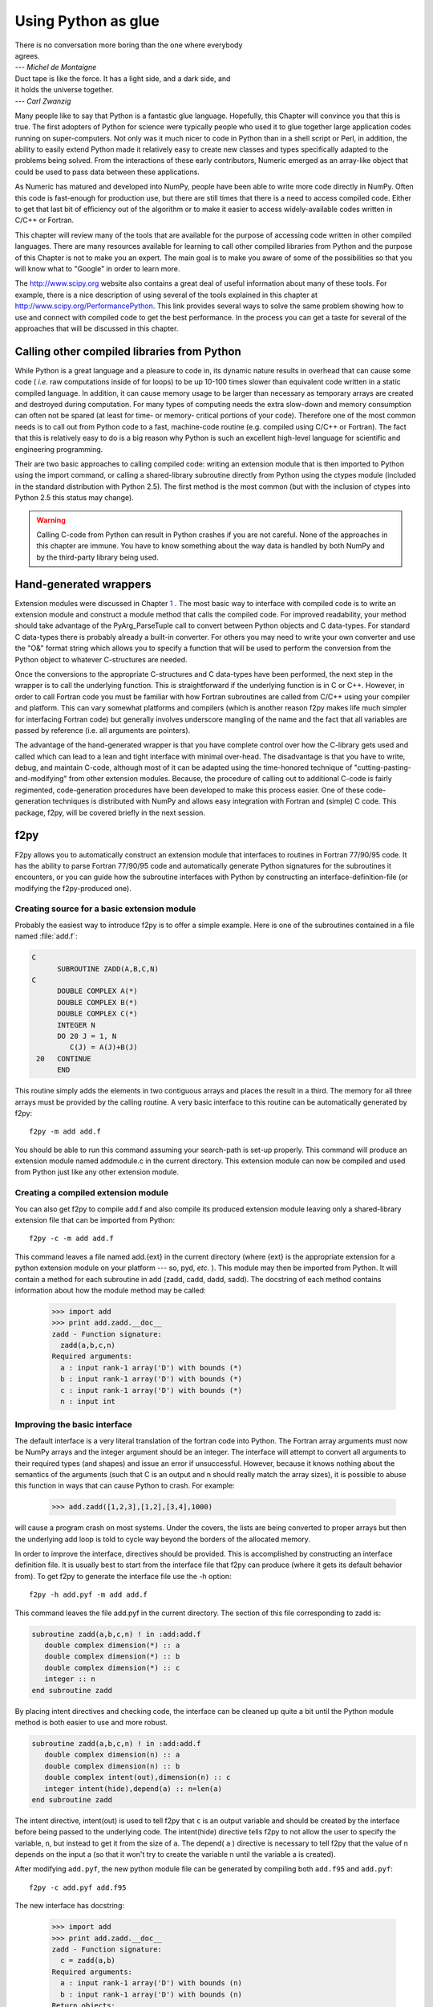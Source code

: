 ********************
Using Python as glue
********************

|    There is no conversation more boring than the one where everybody
|    agrees.
|    --- *Michel de Montaigne*

|    Duct tape is like the force. It has a light side, and a dark side, and
|    it holds the universe together.
|    --- *Carl Zwanzig*

Many people like to say that Python is a fantastic glue language.
Hopefully, this Chapter will convince you that this is true. The first
adopters of Python for science were typically people who used it to
glue together large application codes running on super-computers. Not
only was it much nicer to code in Python than in a shell script or
Perl, in addition, the ability to easily extend Python made it
relatively easy to create new classes and types specifically adapted
to the problems being solved. From the interactions of these early
contributors, Numeric emerged as an array-like object that could be
used to pass data between these applications.

As Numeric has matured and developed into NumPy, people have been able
to write more code directly in NumPy. Often this code is fast-enough
for production use, but there are still times that there is a need to
access compiled code. Either to get that last bit of efficiency out of
the algorithm or to make it easier to access widely-available codes
written in C/C++ or Fortran.

This chapter will review many of the tools that are available for the
purpose of accessing code written in other compiled languages. There
are many resources available for learning to call other compiled
libraries from Python and the purpose of this Chapter is not to make
you an expert. The main goal is to make you aware of some of the
possibilities so that you will know what to "Google" in order to learn more.

The http://www.scipy.org website also contains a great deal of useful
information about many of these tools. For example, there is a nice
description of using several of the tools explained in this chapter at
http://www.scipy.org/PerformancePython. This link provides several
ways to solve the same problem showing how to use and connect with
compiled code to get the best performance. In the process you can get
a taste for several of the approaches that will be discussed in this
chapter.


Calling other compiled libraries from Python
============================================

While Python is a great language and a pleasure to code in, its
dynamic nature results in overhead that can cause some code ( *i.e.*
raw computations inside of for loops) to be up 10-100 times slower
than equivalent code written in a static compiled language. In
addition, it can cause memory usage to be larger than necessary as
temporary arrays are created and destroyed during computation. For
many types of computing needs the extra slow-down and memory
consumption can often not be spared (at least for time- or memory-
critical portions of your code). Therefore one of the most common
needs is to call out from Python code to a fast, machine-code routine
(e.g. compiled using C/C++ or Fortran). The fact that this is
relatively easy to do is a big reason why Python is such an excellent
high-level language for scientific and engineering programming.

Their are two basic approaches to calling compiled code: writing an
extension module that is then imported to Python using the import
command, or calling a shared-library subroutine directly from Python
using the ctypes module (included in the standard distribution with
Python 2.5). The first method is the most common (but with the
inclusion of ctypes into Python 2.5 this status may change).

.. warning::

    Calling C-code from Python can result in Python crashes if you are not
    careful. None of the approaches in this chapter are immune. You have
    to know something about the way data is handled by both NumPy and by
    the third-party library being used.


Hand-generated wrappers
=======================

Extension modules were discussed in Chapter `1
<#sec-writing-an-extension>`__ . The most basic way to interface with
compiled code is to write an extension module and construct a module
method that calls the compiled code. For improved readability, your
method should take advantage of the PyArg_ParseTuple call to convert
between Python objects and C data-types. For standard C data-types
there is probably already a built-in converter. For others you may
need to write your own converter and use the "O&" format string which
allows you to specify a function that will be used to perform the
conversion from the Python object to whatever C-structures are needed.

Once the conversions to the appropriate C-structures and C data-types
have been performed, the next step in the wrapper is to call the
underlying function. This is straightforward if the underlying
function is in C or C++. However, in order to call Fortran code you
must be familiar with how Fortran subroutines are called from C/C++
using your compiler and platform. This can vary somewhat platforms and
compilers (which is another reason f2py makes life much simpler for
interfacing Fortran code) but generally involves underscore mangling
of the name and the fact that all variables are passed by reference
(i.e. all arguments are pointers).

The advantage of the hand-generated wrapper is that you have complete
control over how the C-library gets used and called which can lead to
a lean and tight interface with minimal over-head. The disadvantage is
that you have to write, debug, and maintain C-code, although most of
it can be adapted using the time-honored technique of
"cutting-pasting-and-modifying" from other extension modules. Because,
the procedure of calling out to additional C-code is fairly
regimented, code-generation procedures have been developed to make
this process easier. One of these code- generation techniques is
distributed with NumPy and allows easy integration with Fortran and
(simple) C code. This package, f2py, will be covered briefly in the
next session.


f2py
====

F2py allows you to automatically construct an extension module that
interfaces to routines in Fortran 77/90/95 code. It has the ability to
parse Fortran 77/90/95 code and automatically generate Python
signatures for the subroutines it encounters, or you can guide how the
subroutine interfaces with Python by constructing an interface-definition-file (or modifying the f2py-produced one).

.. index::
   single: f2py

Creating source for a basic extension module
--------------------------------------------

Probably the easiest way to introduce f2py is to offer a simple
example. Here is one of the subroutines contained in a file named
:file:`add.f`:

.. code-block:: none

    C
          SUBROUTINE ZADD(A,B,C,N)
    C
          DOUBLE COMPLEX A(*)
          DOUBLE COMPLEX B(*)
          DOUBLE COMPLEX C(*)
          INTEGER N
          DO 20 J = 1, N
             C(J) = A(J)+B(J)
     20   CONTINUE
          END

This routine simply adds the elements in two contiguous arrays and
places the result in a third. The memory for all three arrays must be
provided by the calling routine. A very basic interface to this
routine can be automatically generated by f2py::

    f2py -m add add.f

You should be able to run this command assuming your search-path is
set-up properly. This command will produce an extension module named
addmodule.c in the current directory. This extension module can now be
compiled and used from Python just like any other extension module.


Creating a compiled extension module
------------------------------------

You can also get f2py to compile add.f and also compile its produced
extension module leaving only a shared-library extension file that can
be imported from Python::

    f2py -c -m add add.f

This command leaves a file named add.{ext} in the current directory
(where {ext} is the appropriate extension for a python extension
module on your platform --- so, pyd, *etc.* ). This module may then be
imported from Python. It will contain a method for each subroutine in
add (zadd, cadd, dadd, sadd). The docstring of each method contains
information about how the module method may be called:

    >>> import add
    >>> print add.zadd.__doc__
    zadd - Function signature:
      zadd(a,b,c,n)
    Required arguments:
      a : input rank-1 array('D') with bounds (*)
      b : input rank-1 array('D') with bounds (*)
      c : input rank-1 array('D') with bounds (*)
      n : input int


Improving the basic interface
-----------------------------

The default interface is a very literal translation of the fortran
code into Python. The Fortran array arguments must now be NumPy arrays
and the integer argument should be an integer. The interface will
attempt to convert all arguments to their required types (and shapes)
and issue an error if unsuccessful. However, because it knows nothing
about the semantics of the arguments (such that C is an output and n
should really match the array sizes), it is possible to abuse this
function in ways that can cause Python to crash. For example:

    >>> add.zadd([1,2,3],[1,2],[3,4],1000)

will cause a program crash on most systems. Under the covers, the
lists are being converted to proper arrays but then the underlying add
loop is told to cycle way beyond the borders of the allocated memory.

In order to improve the interface, directives should be provided. This
is accomplished by constructing an interface definition file. It is
usually best to start from the interface file that f2py can produce
(where it gets its default behavior from). To get f2py to generate the
interface file use the -h option::

    f2py -h add.pyf -m add add.f

This command leaves the file add.pyf in the current directory. The
section of this file corresponding to zadd is:

.. code-block:: none

    subroutine zadd(a,b,c,n) ! in :add:add.f
       double complex dimension(*) :: a
       double complex dimension(*) :: b
       double complex dimension(*) :: c
       integer :: n
    end subroutine zadd

By placing intent directives and checking code, the interface can be
cleaned up quite a bit until the Python module method is both easier
to use and more robust.

.. code-block:: none

    subroutine zadd(a,b,c,n) ! in :add:add.f
       double complex dimension(n) :: a
       double complex dimension(n) :: b
       double complex intent(out),dimension(n) :: c
       integer intent(hide),depend(a) :: n=len(a)
    end subroutine zadd

The intent directive, intent(out) is used to tell f2py that ``c`` is
an output variable and should be created by the interface before being
passed to the underlying code. The intent(hide) directive tells f2py
to not allow the user to specify the variable, ``n``, but instead to
get it from the size of ``a``. The depend( ``a`` ) directive is
necessary to tell f2py that the value of n depends on the input a (so
that it won't try to create the variable n until the variable a is
created).

After modifying ``add.pyf``, the new python module file can be generated
by compiling both ``add.f95`` and ``add.pyf``::

    f2py -c add.pyf add.f95 

The new interface has docstring:

    >>> import add
    >>> print add.zadd.__doc__
    zadd - Function signature:
      c = zadd(a,b)
    Required arguments:
      a : input rank-1 array('D') with bounds (n)
      b : input rank-1 array('D') with bounds (n)
    Return objects:
      c : rank-1 array('D') with bounds (n)

Now, the function can be called in a much more robust way:

    >>> add.zadd([1,2,3],[4,5,6])
    array([ 5.+0.j,  7.+0.j,  9.+0.j])

Notice the automatic conversion to the correct format that occurred.


Inserting directives in Fortran source
--------------------------------------

The nice interface can also be generated automatically by placing the
variable directives as special comments in the original fortran code.
Thus, if I modify the source code to contain:

.. code-block:: none

    C
          SUBROUTINE ZADD(A,B,C,N)
    C
    CF2PY INTENT(OUT) :: C
    CF2PY INTENT(HIDE) :: N
    CF2PY DOUBLE COMPLEX :: A(N)
    CF2PY DOUBLE COMPLEX :: B(N)
    CF2PY DOUBLE COMPLEX :: C(N)
          DOUBLE COMPLEX A(*)
          DOUBLE COMPLEX B(*)
          DOUBLE COMPLEX C(*)
          INTEGER N
          DO 20 J = 1, N
             C(J) = A(J) + B(J)
     20   CONTINUE
          END

Then, I can compile the extension module using::

    f2py -c -m add add.f

The resulting signature for the function add.zadd is exactly the same
one that was created previously. If the original source code had
contained A(N) instead of A(\*) and so forth with B and C, then I
could obtain (nearly) the same interface simply by placing the
INTENT(OUT) :: C comment line in the source code. The only difference
is that N would be an optional input that would default to the length
of A.


A filtering example
-------------------

For comparison with the other methods to be discussed. Here is another
example of a function that filters a two-dimensional array of double
precision floating-point numbers using a fixed averaging filter. The
advantage of using Fortran to index into multi-dimensional arrays
should be clear from this example.

.. code-block:: none

          SUBROUTINE DFILTER2D(A,B,M,N)
    C
          DOUBLE PRECISION A(M,N)
          DOUBLE PRECISION B(M,N)
          INTEGER N, M
    CF2PY INTENT(OUT) :: B
    CF2PY INTENT(HIDE) :: N
    CF2PY INTENT(HIDE) :: M
          DO 20 I = 2,M-1
             DO 40 J=2,N-1
                B(I,J) = A(I,J) +
         $           (A(I-1,J)+A(I+1,J) +
         $            A(I,J-1)+A(I,J+1) )*0.5D0 +
         $           (A(I-1,J-1) + A(I-1,J+1) +
         $            A(I+1,J-1) + A(I+1,J+1))*0.25D0
     40      CONTINUE
     20   CONTINUE
          END

This code can be compiled and linked into an extension module named
filter using::

    f2py -c -m filter filter.f

This will produce an extension module named filter.so in the current
directory with a method named dfilter2d that returns a filtered
version of the input.


Calling f2py from Python
------------------------

The f2py program is written in Python and can be run from inside your
module. This provides a facility that is somewhat similar to the use
of weave.ext_tools described below. An example of the final interface
executed using Python code is:

.. code-block:: python

    import numpy.f2py as f2py
    fid = open('add.f')
    source = fid.read()
    fid.close()
    f2py.compile(source, modulename='add')
    import add

The source string can be any valid Fortran code. If you want to save
the extension-module source code then a suitable file-name can be
provided by the source_fn keyword to the compile function.


Automatic extension module generation
-------------------------------------

If you want to distribute your f2py extension module, then you only
need to include the .pyf file and the Fortran code. The distutils
extensions in NumPy allow you to define an extension module entirely
in terms of this interface file. A valid setup.py file allowing
distribution of the add.f module (as part of the package f2py_examples
so that it would be loaded as f2py_examples.add) is:

.. code-block:: python

    def configuration(parent_package='', top_path=None)
        from numpy.distutils.misc_util import Configuration
        config = Configuration('f2py_examples',parent_package, top_path)
        config.add_extension('add', sources=['add.pyf','add.f'])
        return config

    if __name__ == '__main__':
        from numpy.distutils.core import setup
        setup(**configuration(top_path='').todict())

Installation of the new package is easy using::

    python setup.py install

assuming you have the proper permissions to write to the main site-
packages directory for the version of Python you are using. For the
resulting package to work, you need to create a file named __init__.py
(in the same directory as add.pyf). Notice the extension module is
defined entirely in terms of the "add.pyf" and "add.f" files. The
conversion of the .pyf file to a .c file is handled by numpy.disutils.


Conclusion
----------

The interface definition file (.pyf) is how you can fine-tune the
interface between Python and Fortran. There is decent documentation
for f2py found in the numpy/f2py/docs directory where-ever NumPy is
installed on your system (usually under site-packages). There is also
more information on using f2py (including how to use it to wrap C
codes) at http://www.scipy.org/Cookbook under the "Using NumPy with
Other Languages" heading.

The f2py method of linking compiled code is currently the most
sophisticated and integrated approach. It allows clean separation of
Python with compiled code while still allowing for separate
distribution of the extension module. The only draw-back is that it
requires the existence of a Fortran compiler in order for a user to
install the code. However, with the existence of the free-compilers
g77, gfortran, and g95, as well as high-quality commerical compilers,
this restriction is not particularly onerous. In my opinion, Fortran
is still the easiest way to write fast and clear code for scientific
computing. It handles complex numbers, and multi-dimensional indexing
in the most straightforward way. Be aware, however, that some Fortran
compilers will not be able to optimize code as well as good hand-
written C-code.

.. index::
   single: f2py


weave
=====

Weave is a scipy package that can be used to automate the process of
extending Python with C/C++ code. It can be used to speed up
evaluation of an array expression that would otherwise create
temporary variables, to directly "inline" C/C++ code into Python, or
to create a fully-named extension module.  You must either install
scipy or get the weave package separately and install it using the
standard python setup.py install. You must also have a C/C++-compiler
installed and useable by Python distutils in order to use weave.

.. index::
   single: weave

Somewhat dated, but still useful documentation for weave can be found
at the link http://www.scipy/Weave. There are also many examples found
in the examples directory which is installed under the weave directory
in the place where weave is installed on your system.


Speed up code involving arrays (also see scipy.numexpr)
-------------------------------------------------------

This is the easiest way to use weave and requires minimal changes to
your Python code. It involves placing quotes around the expression of
interest and calling weave.blitz. Weave will parse the code and
generate C++ code using Blitz C++ arrays. It will then compile the
code and catalog the shared library so that the next time this exact
string is asked for (and the array types are the same), the already-
compiled shared library will be loaded and used. Because Blitz makes
extensive use of C++ templating, it can take a long time to compile
the first time. After that, however, the code should evaluate more
quickly than the equivalent NumPy expression. This is especially true
if your array sizes are large and the expression would require NumPy
to create several temporaries. Only expressions involving basic
arithmetic operations and basic array slicing can be converted to
Blitz C++ code.

For example, consider the expression::

    d = 4*a + 5*a*b + 6*b*c

where a, b, and c are all arrays of the same type and shape. When the
data-type is double-precision and the size is 1000x1000, this
expression takes about 0.5 seconds to compute on an 1.1Ghz AMD Athlon
machine. When this expression is executed instead using blitz:

.. code-block:: python

    d = empty(a.shape, 'd'); weave.blitz(expr)

execution time is only about 0.20 seconds (about 0.14 seconds spent in
weave and the rest in allocating space for d). Thus, we've sped up the
code by a factor of 2 using only a simnple command (weave.blitz). Your
mileage may vary, but factors of 2-8 speed-ups are possible with this
very simple technique.

If you are interested in using weave in this way, then you should also
look at scipy.numexpr which is another similar way to speed up
expressions by eliminating the need for temporary variables. Using
numexpr does not require a C/C++ compiler.


Inline C-code
-------------

Probably the most widely-used method of employing weave is to
"in-line" C/C++ code into Python in order to speed up a time-critical
section of Python code. In this method of using weave, you define a
string containing useful C-code and then pass it to the function
**weave.inline** ( ``code_string``, ``variables`` ), where
code_string is a string of valid C/C++ code and variables is a list of
variables that should be passed in from Python. The C/C++ code should
refer to the variables with the same names as they are defined with in
Python. If weave.line should return anything the the special value
return_val should be set to whatever object should be returned. The
following example shows how to use weave on basic Python objects:

.. code-block:: python

    code = r"""
    int i;
    py::tuple results(2);
    for (i=0; i<a.length(); i++) {
         a[i] = i;
    }
    results[0] = 3.0;
    results[1] = 4.0;
    return_val = results;
    """
    a = [None]*10
    res = weave.inline(code,['a'])

The C++ code shown in the code string uses the name 'a' to refer to
the Python list that is passed in. Because the Python List is a
mutable type, the elements of the list itself are modified by the C++
code. A set of C++ classes are used to access Python objects using
simple syntax.

The main advantage of using C-code, however, is to speed up processing
on an array of data. Accessing a NumPy array in C++ code using weave,
depends on what kind of type converter is chosen in going from NumPy
arrays to C++ code. The default converter creates 5 variables for the
C-code for every NumPy array passed in to weave.inline. The following
table shows these variables which can all be used in the C++ code. The
table assumes that ``myvar`` is the name of the array in Python with
data-type {dtype} (i.e.  float64, float32, int8, etc.)

===========  ==============  =========================================
Variable     Type            Contents
===========  ==============  =========================================
myvar        {dtype}*        Pointer to the first element of the array
Nmyvar       npy_intp*       A pointer to the dimensions array
Smyvar       npy_intp*       A pointer to the strides array
Dmyvar       int             The number of dimensions
myvar_array  PyArrayObject*  The entire structure for the array
===========  ==============  =========================================

The in-lined code can contain references to any of these variables as
well as to the standard macros MYVAR1(i), MYVAR2(i,j), MYVAR3(i,j,k),
and MYVAR4(i,j,k,l). These name-based macros (they are the Python name
capitalized followed by the number of dimensions needed) will de-
reference the memory for the array at the given location with no error
checking (be-sure to use the correct macro and ensure the array is
aligned and in correct byte-swap order in order to get useful
results). The following code shows how you might use these variables
and macros to code a loop in C that computes a simple 2-d weighted
averaging filter.

.. code-block:: c++

    int i,j;
    for(i=1;i<Na[0]-1;i++) {
       for(j=1;j<Na[1]-1;j++) {
           B2(i,j) = A2(i,j) + (A2(i-1,j) +
                     A2(i+1,j)+A2(i,j-1)
                     + A2(i,j+1))*0.5
                     + (A2(i-1,j-1)
                     + A2(i-1,j+1)
                     + A2(i+1,j-1)
                     + A2(i+1,j+1))*0.25
       }
    }

The above code doesn't have any error checking and so could fail with
a Python crash if, ``a`` had the wrong number of dimensions, or ``b``
did not have the same shape as ``a``. However, it could be placed
inside a standard Python function with the necessary error checking to
produce a robust but fast subroutine.

One final note about weave.inline: if you have additional code you
want to include in the final extension module such as supporting
function calls, include statements, etc. you can pass this code in as a
string using the keyword support_code: ``weave.inline(code, variables,
support_code=support)``. If you need the extension module to link
against an additional library then you can also pass in
distutils-style keyword arguments such as library_dirs, libraries,
and/or runtime_library_dirs which point to the appropriate libraries
and directories.

Simplify creation of an extension module
----------------------------------------

The inline function creates one extension module for each function to-
be inlined. It also generates a lot of intermediate code that is
duplicated for each extension module. If you have several related
codes to execute in C, it would be better to make them all separate
functions in a single extension module with multiple functions. You
can also use the tools weave provides to produce this larger extension
module. In fact, the weave.inline function just uses these more
general tools to do its work.

The approach is to:

1. construct a extension module object using
   ext_tools.ext_module(``module_name``);

2. create function objects using ext_tools.ext_function(``func_name``,
   ``code``, ``variables``);

3. (optional) add support code to the function using the
   .customize.add_support_code( ``support_code`` ) method of the
   function object;

4. add the functions to the extension module object using the
   .add_function(``func``) method;

5. when all the functions are added, compile the extension with its
   .compile() method.

Several examples are available in the examples directory where weave
is installed on your system. Look particularly at ramp2.py,
increment_example.py and fibonacii.py


Conclusion
----------

Weave is a useful tool for quickly routines in C/C++ and linking them
into Python. It's caching-mechanism allows for on-the-fly compilation
which makes it particularly attractive for in-house code. Because of
the requirement that the user have a C++-compiler, it can be difficult
(but not impossible) to distribute a package that uses weave to other
users who don't have a compiler installed. Of course, weave could be
used to construct an extension module which is then distributed in the
normal way *(* using a setup.py file). While you can use weave to
build larger extension modules with many methods, creating methods
with a variable- number of arguments is not possible. Thus, for a more
sophisticated module, you will still probably want a Python-layer that
calls the weave-produced extension.

.. index::
   single: weave


Pyrex
=====

Pyrex is a way to write C-extension modules using Python-like syntax.
It is an interesting way to generate extension modules that is growing
in popularity, particularly among people who have rusty or non-
existent C-skills. It does require the user to write the "interface"
code and so is more time-consuming than SWIG or f2py if you are trying
to interface to a large library of code. However, if you are writing
an extension module that will include quite a bit of your own
algorithmic code, as well, then Pyrex is a good match. A big weakness
perhaps is the inability to easily and quickly access the elements of
a multidimensional array.

.. index::
   single: pyrex

Notice that Pyrex is an extension-module generator only. Unlike weave
or f2py, it includes no automatic facility for compiling and linking
the extension module (which must be done in the usual fashion). It
does provide a modified distutils class called build_ext which lets
you build an extension module from a .pyx source. Thus, you could
write in a setup.py file:

.. code-block:: python

    from Pyrex.Distutils import build_ext
    from distutils.extension import Extension
    from distutils.core import setup

    import numpy
    py_ext = Extension('mine', ['mine.pyx'],
             include_dirs=[numpy.get_include()])

    setup(name='mine', description='Nothing',
          ext_modules=[pyx_ext],
          cmdclass = {'build_ext':build_ext})

Adding the NumPy include directory is, of course, only necessary if
you are using NumPy arrays in the extension module (which is what I
assume you are using Pyrex for). The distutils extensions in NumPy
also include support for automatically producing the extension-module
and linking it from a ``.pyx`` file. It works so that if the user does
not have Pyrex installed, then it looks for a file with the same
file-name but a ``.c`` extension which it then uses instead of trying
to produce the ``.c`` file again.

Pyrex does not natively understand NumPy arrays. However, it is not
difficult to include information that lets Pyrex deal with them
usefully. In fact, the numpy.random.mtrand module was written using
Pyrex so an example of Pyrex usage is already included in the NumPy
source distribution. That experience led to the creation of a standard
c_numpy.pxd file that you can use to simplify interacting with NumPy
array objects in a Pyrex-written extension. The file may not be
complete (it wasn't at the time of this writing). If you have
additions you'd like to contribute, please send them. The file is
located in the .../site-packages/numpy/doc/pyrex directory where you
have Python installed. There is also an example in that directory of
using Pyrex to construct a simple extension module. It shows that
Pyrex looks a lot like Python but also contains some new syntax that
is necessary in order to get C-like speed.

If you just use Pyrex to compile a standard Python module, then you
will get a C-extension module that runs either as fast or, possibly,
more slowly than the equivalent Python module. Speed increases are
possible only when you use cdef to statically define C variables and
use a special construct to create for loops:

.. code-block:: none

    cdef int i
    for i from start <= i < stop

Let's look at two examples we've seen before to see how they might be
implemented using Pyrex. These examples were compiled into extension
modules using Pyrex-0.9.3.1.


Pyrex-add
---------

Here is part of a Pyrex-file I named add.pyx which implements the add
functions we previously implemented using f2py:

.. code-block:: none

    cimport c_numpy
    from c_numpy cimport import_array, ndarray, npy_intp, npy_cdouble, \
         npy_cfloat, NPY_DOUBLE, NPY_CDOUBLE, NPY_FLOAT, \
         NPY_CFLOAT

    #We need to initialize NumPy
    import_array()

    def zadd(object ao, object bo):
        cdef ndarray c, a, b
        cdef npy_intp i
        a = c_numpy.PyArray_ContiguousFromAny(ao,
                      NPY_CDOUBLE, 1, 1)
        b = c_numpy.PyArray_ContiguousFromAny(bo,
                      NPY_CDOUBLE, 1, 1)
        c = c_numpy.PyArray_SimpleNew(a.nd, a.dimensions,
                     a.descr.type_num)
        for i from 0 <= i < a.dimensions[0]:
            (<npy_cdouble *>c.data)[i].real = \
                 (<npy_cdouble *>a.data)[i].real + \
                 (<npy_cdouble *>b.data)[i].real
            (<npy_cdouble *>c.data)[i].imag = \
                 (<npy_cdouble *>a.data)[i].imag + \
                 (<npy_cdouble *>b.data)[i].imag
        return c

This module shows use of the ``cimport`` statement to load the
definitions from the c_numpy.pxd file. As shown, both versions of the
import statement are supported. It also shows use of the NumPy C-API
to construct NumPy arrays from arbitrary input objects. The array c is
created using PyArray_SimpleNew. Then the c-array is filled by
addition. Casting to a particiular data-type is accomplished using
<cast \*>. Pointers are de-referenced with bracket notation and
members of structures are accessed using '.' notation even if the
object is techinically a pointer to a structure. The use of the
special for loop construct ensures that the underlying code will have
a similar C-loop so the addition calculation will proceed quickly.
Notice that we have not checked for NULL after calling to the C-API
--- a cardinal sin when writing C-code. For routines that return
Python objects, Pyrex inserts the checks for NULL into the C-code for
you and returns with failure if need be. There is also a way to get
Pyrex to automatically check for exceptions when you call functions
that don't return Python objects. See the documentation of Pyrex for
details.


Pyrex-filter
------------

The two-dimensional example we created using weave is a bit uglier to
implement in Pyrex because two-dimensional indexing using Pyrex is not
as simple. But, it is straightforward (and possibly faster because of
pre-computed indices). Here is the Pyrex-file I named image.pyx.

.. code-block:: none

    cimport c_numpy
    from c_numpy cimport import_array, ndarray, npy_intp,\
         NPY_DOUBLE, NPY_CDOUBLE, \
         NPY_FLOAT, NPY_CFLOAT, NPY_ALIGNED \

    #We need to initialize NumPy
    import_array()
    def filter(object ao):
        cdef ndarray a, b
        cdef npy_intp i, j, M, N, oS
        cdef npy_intp r,rm1,rp1,c,cm1,cp1
        cdef double value
        # Require an ALIGNED array
        # (but not necessarily contiguous)
        #  We will use strides to access the elements.
        a = c_numpy.PyArray_FROMANY(ao, NPY_DOUBLE, \
                    2, 2, NPY_ALIGNED)
        b = c_numpy.PyArray_SimpleNew(a.nd,a.dimensions, \
                                      a.descr.type_num)
        M = a.dimensions[0]
        N = a.dimensions[1]
        S0 = a.strides[0]
        S1 = a.strides[1]
        for i from 1 <= i < M-1:
            r = i*S0
            rm1 = r-S0
            rp1 = r+S0
            oS = i*N
            for j from 1 <= j < N-1:
                c = j*S1
                cm1 = c-S1
                cp1 = c+S1
                (<double *>b.data)[oS+j] = \
                   (<double *>(a.data+r+c))[0] + \
                   ((<double *>(a.data+rm1+c))[0] + \
                    (<double *>(a.data+rp1+c))[0] + \
                    (<double *>(a.data+r+cm1))[0] + \
                    (<double *>(a.data+r+cp1))[0])*0.5 + \
                   ((<double *>(a.data+rm1+cm1))[0] + \
                    (<double *>(a.data+rp1+cm1))[0] + \
                    (<double *>(a.data+rp1+cp1))[0] + \
                    (<double *>(a.data+rm1+cp1))[0])*0.25
        return b

This 2-d averaging filter runs quickly because the loop is in C and
the pointer computations are done only as needed. However, it is not
particularly easy to understand what is happening. A 2-d image, ``in``
, can be filtered using this code very quickly using:

.. code-block:: python

    import image
    out = image.filter(in)


Conclusion
----------

There are several disadvantages of using Pyrex:

1. The syntax for Pyrex can get a bit bulky, and it can be confusing at
   first to understand what kind of objects you are getting and how to
   interface them with C-like constructs.

2. Inappropriate Pyrex syntax or incorrect calls to C-code or type-
   mismatches can result in failures such as

    1. Pyrex failing to generate the extension module source code,

    2. Compiler failure while generating the extension module binary due to
       incorrect C syntax,

    3. Python failure when trying to use the module.


3. It is easy to lose a clean separation between Python and C which makes
   re-using your C-code for other non-Python-related projects more
   difficult.

4. Multi-dimensional arrays are "bulky" to index (appropriate macros
   may be able to fix this).

5. The C-code generated by Pyrex is hard to read and modify (and typically
   compiles with annoying but harmless warnings).

Writing a good Pyrex extension module still takes a bit of effort
because not only does it require (a little) familiarity with C, but
also with Pyrex's brand of Python-mixed-with C. One big advantage of
Pyrex-generated extension modules is that they are easy to distribute
using distutils. In summary, Pyrex is a very capable tool for either
gluing C-code or generating an extension module quickly and should not
be over-looked. It is especially useful for people that can't or won't
write C-code or Fortran code. But, if you are already able to write
simple subroutines in C or Fortran, then I would use one of the other
approaches such as f2py (for Fortran), ctypes (for C shared-
libraries), or weave (for inline C-code).

.. index::
   single: pyrex




ctypes
======

Ctypes is a python extension module (downloaded separately for Python
<2.5 and included with Python 2.5) that allows you to call an
arbitrary function in a shared library directly from Python. This
approach allows you to interface with C-code directly from Python.
This opens up an enormous number of libraries for use from Python. The
drawback, however, is that coding mistakes can lead to ugly program
crashes very easily (just as can happen in C) because there is little
type or bounds checking done on the parameters. This is especially
true when array data is passed in as a pointer to a raw memory
location. The responsibility is then on you that the subroutine will
not access memory outside the actual array area. But, if you don't
mind living a little dangerously ctypes can be an effective tool for
quickly taking advantage of a large shared library (or writing
extended functionality in your own shared library).

.. index::
   single: ctypes

Because the ctypes approach exposes a raw interface to the compiled
code it is not always tolerant of user mistakes. Robust use of the
ctypes module typically involves an additional layer of Python code in
order to check the data types and array bounds of objects passed to
the underlying subroutine. This additional layer of checking (not to
mention the conversion from ctypes objects to C-data-types that ctypes
itself performs), will make the interface slower than a hand-written
extension-module interface. However, this overhead should be neglible
if the C-routine being called is doing any significant amount of work.
If you are a great Python programmer with weak C-skills, ctypes is an
easy way to write a useful interface to a (shared) library of compiled
code.

To use c-types you must

1. Have a shared library.

2. Load the shared library.

3. Convert the python objects to ctypes-understood arguments.

4. Call the function from the library with the ctypes arguments.


Having a shared library
-----------------------

There are several requirements for a shared library that can be used
with c-types that are platform specific. This guide assumes you have
some familiarity with making a shared library on your system (or
simply have a shared library available to you). Items to remember are:

- A shared library must be compiled in a special way ( *e.g.* using
  the -shared flag with gcc).

- On some platforms (*e.g.* Windows) , a shared library requires a
  .def file that specifies the functions to be exported. For example a
  mylib.def file might contain.

  ::

      LIBRARY mylib.dll
      EXPORTS
      cool_function1
      cool_function2

  Alternatively, you may be able to use the storage-class specifier
  __declspec(dllexport) in the C-definition of the function to avoid the
  need for this .def file.

There is no standard way in Python distutils to create a standard
shared library (an extension module is a "special" shared library
Python understands) in a cross-platform manner. Thus, a big
disadvantage of ctypes at the time of writing this book is that it is
difficult to distribute in a cross-platform manner a Python extension
that uses c-types and includes your own code which should be compiled
as a shared library on the users system.


Loading the shared library
--------------------------

A simple, but robust way to load the shared library is to get the
absolute path name and load it using the cdll object of ctypes.:

.. code-block:: python

    lib = ctypes.cdll[<full_path_name>]

However, on Windows accessing an attribute of the cdll method will
load the first DLL by that name found in the current directory or on
the PATH. Loading the absolute path name requires a little finesse for
cross-platform work since the extension of shared libraries varies.
There is a ``ctypes.util.find_library`` utility available that can
simplify the process of finding the library to load but it is not
foolproof. Complicating matters, different platforms have different
default extensions used by shared libraries (e.g. .dll -- Windows, .so
-- Linux, .dylib -- Mac OS X). This must also be taken into account if
you are using c-types to wrap code that needs to work on several
platforms.

NumPy provides a convenience function called
:func:`ctypeslib.load_library` (name, path). This function takes the name
of the shared library (including any prefix like 'lib' but excluding
the extension) and a path where the shared library can be located. It
returns a ctypes library object or raises an OSError if the library
cannot be found or raises an ImportError if the ctypes module is not
available. (Windows users: the ctypes library object loaded using
:func:`load_library` is always loaded assuming cdecl calling convention.
See the ctypes documentation under ctypes.windll and/or ctypes.oledll
for ways to load libraries under other calling conventions).

The functions in the shared library are available as attributes of the
ctypes library object (returned from :func:`ctypeslib.load_library`) or
as items using ``lib['func_name']`` syntax. The latter method for
retrieving a function name is particularly useful if the function name
contains characters that are not allowable in Python variable names.


Converting arguments
--------------------

Python ints/longs, strings, and unicode objects are automatically
converted as needed to equivalent c-types arguments The None object is
also converted automatically to a NULL pointer. All other Python
objects must be converted to ctypes-specific types. There are two ways
around this restriction that allow c-types to integrate with other
objects.

1. Don't set the argtypes attribute of the function object and define an
   :obj:`_as_parameter_` method for the object you want to pass in. The
   :obj:`_as_parameter_` method must return a Python int which will be passed
   directly to the function.

2. Set the argtypes attribute to a list whose entries contain objects
   with a classmethod named from_param that knows how to convert your
   object to an object that ctypes can understand (an int/long, string,
   unicode, or object with the :obj:`_as_parameter_` attribute).

NumPy uses both methods with a preference for the second method
because it can be safer. The ctypes attribute of the ndarray returns
an object that has an _as_parameter\_ attribute which returns an
integer representing the address of the ndarray to which it is
associated. As a result, one can pass this ctypes attribute object
directly to a function expecting a pointer to the data in your
ndarray. The caller must be sure that the ndarray object is of the
correct type, shape, and has the correct flags set or risk nasty
crashes if the data-pointer to inappropriate arrays are passsed in.

To implement the second method, NumPy provides the class-factory
function :func:`ndpointer` in the :mod:`ctypeslib` module. This
class-factory function produces an appropriate class that can be
placed in an argtypes attribute entry of a ctypes function. The class
will contain a from_param method which ctypes will use to convert any
ndarray passed in to the function to a ctypes-recognized object. In
the process, the conversion will perform checking on any properties of
the ndarray that were specified by the user in the call to :func:`ndpointer`.
Aspects of the ndarray that can be checked include the data-type, the
number-of-dimensions, the shape, and/or the state of the flags on any
array passed. The return value of the from_param method is the ctypes
attribute of the array which (because it contains the _as_parameter\_
attribute pointing to the array data area) can be used by ctypes
directly.

The ctypes attribute of an ndarray is also endowed with additional
attributes that may be convenient when passing additional information
about the array into a ctypes function. The attributes **data**,
**shape**, and **strides** can provide c-types compatible types
corresponding to the data-area, the shape, and the strides of the
array. The data attribute reutrns a ``c_void_p`` representing a
pointer to the data area. The shape and strides attributes each return
an array of ctypes integers (or None representing a NULL pointer, if a
0-d array). The base ctype of the array is a ctype integer of the same
size as a pointer on the platform. There are also methods
data_as({ctype}), shape_as(<base ctype>), and strides_as(<base
ctype>). These return the data as a ctype object of your choice and
the shape/strides arrays using an underlying base type of your choice.
For convenience, the **ctypeslib** module also contains **c_intp** as
a ctypes integer data-type whose size is the same as the size of
``c_void_p`` on the platform (it's value is None if ctypes is not
installed).


Calling the function
--------------------

The function is accessed as an attribute of or an item from the loaded
shared-library. Thus, if "./mylib.so" has a function named
"cool_function1" , I could access this function either as:

.. code-block:: python

    lib = numpy.ctypeslib.load_library('mylib','.')
    func1 = lib.cool_function1 # or equivalently
    func1 = lib['cool_function1']

In ctypes, the return-value of a function is set to be 'int' by
default. This behavior can be changed by setting the restype attribute
of the function. Use None for the restype if the function has no
return value ('void'):

.. code-block:: python

    func1.restype = None

As previously discussed, you can also set the argtypes attribute of
the function in order to have ctypes check the types of the input
arguments when the function is called. Use the :func:`ndpointer` factory
function to generate a ready-made class for data-type, shape, and
flags checking on your new function. The :func:`ndpointer` function has the
signature

.. function:: ndpointer(dtype=None, ndim=None, shape=None, flags=None)

    Keyword arguments with the value ``None`` are not checked.
    Specifying a keyword enforces checking of that aspect of the
    ndarray on conversion to a ctypes-compatible object. The dtype
    keyword can be any object understood as a data-type object. The
    ndim keyword should be an integer, and the shape keyword should be
    an integer or a sequence of integers. The flags keyword specifies
    the minimal flags that are required on any array passed in. This
    can be specified as a string of comma separated requirements, an
    integer indicating the requirement bits OR'd together, or a flags
    object returned from the flags attribute of an array with the
    necessary requirements.

Using an ndpointer class in the argtypes method can make it
significantly safer to call a C-function using ctypes and the data-
area of an ndarray. You may still want to wrap the function in an
additional Python wrapper to make it user-friendly (hiding some
obvious arguments and making some arguments output arguments). In this
process, the **requires** function in NumPy may be useful to return the right
kind of array from a given input.


Complete example
----------------

In this example, I will show how the addition function and the filter
function implemented previously using the other approaches can be
implemented using ctypes. First, the C-code which implements the
algorithms contains the functions zadd, dadd, sadd, cadd, and
dfilter2d. The zadd function is:

.. code-block:: c

    /* Add arrays of contiguous data */
    typedef struct {double real; double imag;} cdouble;
    typedef struct {float real; float imag;} cfloat;
    void zadd(cdouble *a, cdouble *b, cdouble *c, long n)
    {
        while (n--) {
            c->real = a->real + b->real;
            c->imag = a->imag + b->imag;
            a++; b++; c++;
        }
    }

with similar code for cadd, dadd, and sadd that handles complex float,
double, and float data-types, respectively:

.. code-block:: c

    void cadd(cfloat *a, cfloat *b, cfloat *c, long n)
    {
            while (n--) {
                    c->real = a->real + b->real;
                    c->imag = a->imag + b->imag;
                    a++; b++; c++;
            }
    }
    void dadd(double *a, double *b, double *c, long n)
    {
            while (n--) {
                    *c++ = *a++ + *b++;
            }
    }
    void sadd(float *a, float *b, float *c, long n)
    {
            while (n--) {
                    *c++ = *a++ + *b++;
            }
    }

The code.c file also contains the function dfilter2d:

.. code-block:: c

    /* Assumes b is contiguous and
       a has strides that are multiples of sizeof(double)
    */
    void
    dfilter2d(double *a, double *b, int *astrides, int *dims)
    {
        int i, j, M, N, S0, S1;
        int r, c, rm1, rp1, cp1, cm1;

        M = dims[0]; N = dims[1];
        S0 = astrides[0]/sizeof(double);
        S1=astrides[1]/sizeof(double);
        for (i=1; i<M-1; i++) {
            r = i*S0; rp1 = r+S0; rm1 = r-S0;
            for (j=1; j<N-1; j++) {
                c = j*S1; cp1 = j+S1; cm1 = j-S1;
                b[i*N+j] = a[r+c] +                 \
                    (a[rp1+c] + a[rm1+c] +          \
                     a[r+cp1] + a[r+cm1])*0.5 +     \
                    (a[rp1+cp1] + a[rp1+cm1] +      \
                     a[rm1+cp1] + a[rm1+cp1])*0.25;
            }
        }
    }

A possible advantage this code has over the Fortran-equivalent code is
that it takes arbitrarily strided (i.e. non-contiguous arrays) and may
also run faster depending on the optimization capability of your
compiler. But, it is a obviously more complicated than the simple code
in filter.f. This code must be compiled into a shared library. On my
Linux system this is accomplished using::

    gcc -o code.so -shared code.c

Which creates a shared_library named code.so in the current directory.
On Windows don't forget to either add __declspec(dllexport) in front
of void on the line preceeding each function definition, or write a
code.def file that lists the names of the functions to be exported.

A suitable Python interface to this shared library should be
constructed. To do this create a file named interface.py with the
following lines at the top:

.. code-block:: python

    __all__ = ['add', 'filter2d']

    import numpy as N
    import os

    _path = os.path.dirname('__file__')
    lib = N.ctypeslib.load_library('code', _path)
    _typedict = {'zadd' : complex, 'sadd' : N.single,
                 'cadd' : N.csingle, 'dadd' : float}
    for name in _typedict.keys():
        val = getattr(lib, name)
        val.restype = None
        _type = _typedict[name]
        val.argtypes = [N.ctypeslib.ndpointer(_type,
                          flags='aligned, contiguous'),
                        N.ctypeslib.ndpointer(_type,
                          flags='aligned, contiguous'),
                        N.ctypeslib.ndpointer(_type,
                          flags='aligned, contiguous,'\
                                'writeable'),
                        N.ctypeslib.c_intp]

This code loads the shared library named code.{ext} located in the
same path as this file. It then adds a return type of void to the
functions contained in the library. It also adds argument checking to
the functions in the library so that ndarrays can be passed as the
first three arguments along with an integer (large enough to hold a
pointer on the platform) as the fourth argument.

Setting up the filtering function is similar and allows the filtering
function to be called with ndarray arguments as the first two
arguments and with pointers to integers (large enough to handle the
strides and shape of an ndarray) as the last two arguments.:

.. code-block:: python

    lib.dfilter2d.restype=None
    lib.dfilter2d.argtypes = [N.ctypeslib.ndpointer(float, ndim=2,
                                           flags='aligned'),
                              N.ctypeslib.ndpointer(float, ndim=2,
                                     flags='aligned, contiguous,'\
                                           'writeable'),
                              ctypes.POINTER(N.ctypeslib.c_intp),
                              ctypes.POINTER(N.ctypeslib.c_intp)]

Next, define a simple selection function that chooses which addition
function to call in the shared library based on the data-type:

.. code-block:: python

    def select(dtype):
        if dtype.char in ['?bBhHf']:
            return lib.sadd, single
        elif dtype.char in ['F']:
            return lib.cadd, csingle
        elif dtype.char in ['DG']:
            return lib.zadd, complex
        else:
            return lib.dadd, float
        return func, ntype

Finally, the two functions to be exported by the interface can be
written simply as:

.. code-block:: python

    def add(a, b):
        requires = ['CONTIGUOUS', 'ALIGNED']
        a = N.asanyarray(a)
        func, dtype = select(a.dtype)
        a = N.require(a, dtype, requires)
        b = N.require(b, dtype, requires)
        c = N.empty_like(a)
        func(a,b,c,a.size)
        return c

and:

.. code-block:: python

    def filter2d(a):
        a = N.require(a, float, ['ALIGNED'])
        b = N.zeros_like(a)
        lib.dfilter2d(a, b, a.ctypes.strides, a.ctypes.shape)
        return b


Conclusion
----------

.. index::
   single: ctypes

Using ctypes is a powerful way to connect Python with arbitrary
C-code. It's advantages for extending Python include

- clean separation of C-code from Python code

    - no need to learn a new syntax except Python and C

    - allows re-use of C-code

    - functionality in shared libraries written for other purposes can be
      obtained with a simple Python wrapper and search for the library.


- easy integration with NumPy through the ctypes attribute

- full argument checking with the ndpointer class factory

It's disadvantages include

- It is difficult to distribute an extension module made using ctypes
  because of a lack of support for building shared libraries in
  distutils (but I suspect this will change in time).

- You must have shared-libraries of your code (no static libraries).

- Very little support for C++ code and it's different library-calling
  conventions. You will probably need a C-wrapper around C++ code to use
  with ctypes (or just use Boost.Python instead).

Because of the difficulty in distributing an extension module made
using ctypes, f2py is still the easiest way to extend Python for
package creation. However, ctypes is a close second and will probably
be growing in popularity now that it is part of the Python
distribution. This should bring more features to ctypes that should
eliminate the difficulty in extending Python and distributing the
extension using ctypes.


Additional tools you may find useful
====================================

These tools have been found useful by others using Python and so are
included here. They are discussed separately because I see them as
either older ways to do things more modernly handled by f2py, weave,
Pyrex, or ctypes (SWIG, PyFort, PyInline) or because I don't know much
about them (SIP, Boost, Instant). I have not added links to these
methods because my experience is that you can find the most relevant
link faster using Google or some other search engine, and any links
provided here would be quickly dated. Do not assume that just because
it is included in this list, I don't think the package deserves your
attention. I'm including information about these packages because many
people have found them useful and I'd like to give you as many options
as possible for tackling the problem of easily integrating your code.


SWIG
----

.. index::
   single: swig

Simplified Wrapper and Interface Generator (SWIG) is an old and fairly
stable method for wrapping C/C++-libraries to a large variety of other
languages. It does not specifically understand NumPy arrays but can be
made useable with NumPy through the use of typemaps. There are some
sample typemaps in the numpy/tools/swig directory under numpy.i together
with an example module that makes use of them. SWIG excels at wrapping
large C/C++ libraries because it can (almost) parse their headers and
auto-produce an interface. Technically, you need to generate a ``.i``
file that defines the interface. Often, however, this ``.i`` file can
be parts of the header itself. The interface usually needs a bit of
tweaking to be very useful. This ability to parse C/C++ headers and
auto-generate the interface still makes SWIG a useful approach to
adding functionalilty from C/C++ into Python, despite the other
methods that have emerged that are more targeted to Python. SWIG can
actually target extensions for several languages, but the typemaps
usually have to be language-specific. Nonetheless, with modifications
to the Python-specific typemaps, SWIG can be used to interface a
library with other languages such as Perl, Tcl, and Ruby.

My experience with SWIG has been generally positive in that it is
relatively easy to use and quite powerful. I used to use it quite
often before becoming more proficient at writing C-extensions.
However, I struggled writing custom interfaces with SWIG because it
must be done using the concept of typemaps which are not Python
specific and are written in a C-like syntax. Therefore, I tend to
prefer other gluing strategies and would only attempt to use SWIG to
wrap a very-large C/C++ library. Nonetheless, there are others who use
SWIG quite happily.


SIP
---

.. index::
   single: SIP

SIP is another tool for wrapping C/C++ libraries that is Python
specific and appears to have very good support for C++. Riverbank
Computing developed SIP in order to create Python bindings to the QT
library. An interface file must be written to generate the binding,
but the interface file looks a lot like a C/C++ header file. While SIP
is not a full C++ parser, it understands quite a bit of C++ syntax as
well as its own special directives that allow modification of how the
Python binding is accomplished. It also allows the user to define
mappings between Python types and C/C++ structrues and classes.


Boost Python
------------

.. index::
   single: Boost.Python

Boost is a repository of C++ libraries and Boost.Python is one of
those libraries which provides a concise interface for binding C++
classes and functions to Python. The amazing part of the Boost.Python
approach is that it works entirely in pure C++ without introducing a
new syntax. Many users of C++ report that Boost.Python makes it
possible to combine the best of both worlds in a seamless fashion. I
have not used Boost.Python because I am not a big user of C++ and
using Boost to wrap simple C-subroutines is usually over-kill. It's
primary purpose is to make C++ classes available in Python. So, if you
have a set of C++ classes that need to be integrated cleanly into
Python, consider learning about and using Boost.Python.


Instant
-------

.. index::
   single: Instant

This is a relatively new package (called pyinstant at sourceforge)
that builds on top of SWIG to make it easy to inline C and C++ code in
Python very much like weave. However, Instant builds extension modules
on the fly with specific module names and specific method names. In
this repsect it is more more like f2py in its behavior. The extension
modules are built on-the fly (as long as the SWIG is installed). They
can then be imported. Here is an example of using Instant with NumPy
arrays (adapted from the test2 included in the Instant distribution):

.. code-block:: python

    code="""
    PyObject* add(PyObject* a_, PyObject* b_){
      /*
      various checks
      */
      PyArrayObject* a=(PyArrayObject*) a_;
      PyArrayObject* b=(PyArrayObject*) b_;
      int n = a->dimensions[0];
      int dims[1];
      dims[0] = n;
      PyArrayObject* ret;
      ret = (PyArrayObject*) PyArray_FromDims(1, dims, NPY_DOUBLE);
      int i;
      char *aj=a->data;
      char *bj=b->data;
      double *retj = (double *)ret->data;
      for (i=0; i < n; i++) {
        *retj++ = *((double *)aj) + *((double *)bj);
        aj += a->strides[0];
        bj += b->strides[0];
      }
    return (PyObject *)ret;
    }
    """
    import Instant, numpy
    ext = Instant.Instant()
    ext.create_extension(code=s, headers=["numpy/arrayobject.h"],
                         include_dirs=[numpy.get_include()],
                         init_code='import_array();', module="test2b_ext")
    import test2b_ext
    a = numpy.arange(1000)
    b = numpy.arange(1000)
    d = test2b_ext.add(a,b)

Except perhaps for the dependence on SWIG, Instant is a
straightforward utility for writing extension modules.


PyInline
--------

This is a much older module that allows automatic building of
extension modules so that C-code can be included with Python code.
It's latest release (version 0.03) was in 2001, and it appears that it
is not being updated.


PyFort
------

PyFort is a nice tool for wrapping Fortran and Fortran-like C-code
into Python with support for Numeric arrays. It was written by Paul
Dubois, a distinguished computer scientist and the very first
maintainer of Numeric (now retired). It is worth mentioning in the
hopes that somebody will update PyFort to work with NumPy arrays as
well which now support either Fortran or C-style contiguous arrays.
